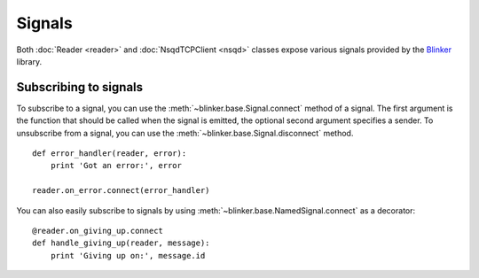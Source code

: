 Signals
-------

Both :doc:`Reader <reader>` and :doc:`NsqdTCPClient <nsqd>` classes expose
various signals provided by the `Blinker`_ library.

Subscribing to signals
~~~~~~~~~~~~~~~~~~~~~~

To subscribe to a signal, you can use the
:meth:`~blinker.base.Signal.connect` method of a signal.  The first
argument is the function that should be called when the signal is emitted,
the optional second argument specifies a sender.  To unsubscribe from a
signal, you can use the :meth:`~blinker.base.Signal.disconnect` method. ::

    def error_handler(reader, error):
        print 'Got an error:', error

    reader.on_error.connect(error_handler)

You can also easily subscribe to signals by using
:meth:`~blinker.base.NamedSignal.connect` as a decorator::

    @reader.on_giving_up.connect
    def handle_giving_up(reader, message):
        print 'Giving up on:', message.id

.. _Blinker: https://pypi.python.org/pypi/blinker
